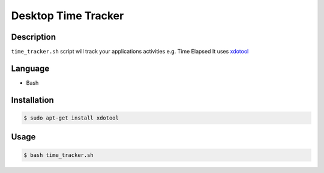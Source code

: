 Desktop Time Tracker
====================

|checkout|

Description
-----------

``time_tracker.sh`` script will track your applications activities e.g. Time Elapsed It uses
`xdotool <https://www.freebsd.org/cgi/man.cgi?query=xdotool&apropos=0&sektion=1&manpath=FreeBSD+8.1-RELEASE+and+Ports&format=html>`_

Language
--------

- Bash

Installation
------------

.. code:: bash

   $ sudo apt-get install xdotool

Usage
-----

.. code:: bash

   $ bash time_tracker.sh

.. |checkout| image:: https://forthebadge.com/images/badges/check-it-out.svg
   :target: https://github.com/HarshCasper/Rotten-Scripts/tree/master/Bash/Desktop_Time_Tracker/
